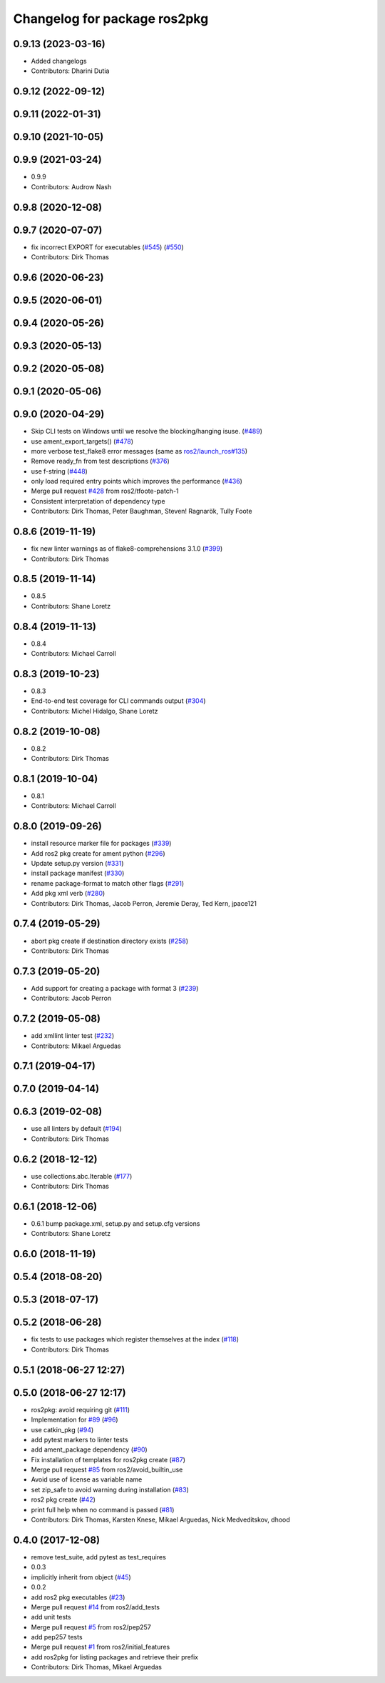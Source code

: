 ^^^^^^^^^^^^^^^^^^^^^^^^^^^^^
Changelog for package ros2pkg
^^^^^^^^^^^^^^^^^^^^^^^^^^^^^

0.9.13 (2023-03-16)
-------------------
* Added changelogs
* Contributors: Dharini Dutia

0.9.12 (2022-09-12)
-------------------

0.9.11 (2022-01-31)
-------------------

0.9.10 (2021-10-05)
-------------------

0.9.9 (2021-03-24)
------------------
* 0.9.9
* Contributors: Audrow Nash

0.9.8 (2020-12-08)
------------------

0.9.7 (2020-07-07)
------------------
* fix incorrect EXPORT for executables (`#545 <https://github.com/ros2/ros2cli/issues/545>`_) (`#550 <https://github.com/ros2/ros2cli/issues/550>`_)
* Contributors: Dirk Thomas

0.9.6 (2020-06-23)
------------------

0.9.5 (2020-06-01)
------------------

0.9.4 (2020-05-26)
------------------

0.9.3 (2020-05-13)
------------------

0.9.2 (2020-05-08)
------------------

0.9.1 (2020-05-06)
------------------

0.9.0 (2020-04-29)
------------------
* Skip CLI tests on Windows until we resolve the blocking/hanging isuse. (`#489 <https://github.com/ros2/ros2cli/issues/489>`_)
* use ament_export_targets() (`#478 <https://github.com/ros2/ros2cli/issues/478>`_)
* more verbose test_flake8 error messages (same as `ros2/launch_ros#135 <https://github.com/ros2/launch_ros/issues/135>`_)
* Remove ready_fn from test descriptions (`#376 <https://github.com/ros2/ros2cli/issues/376>`_)
* use f-string (`#448 <https://github.com/ros2/ros2cli/issues/448>`_)
* only load required entry points which improves the performance (`#436 <https://github.com/ros2/ros2cli/issues/436>`_)
* Merge pull request `#428 <https://github.com/ros2/ros2cli/issues/428>`_ from ros2/tfoote-patch-1
* Consistent interpretation of dependency type
* Contributors: Dirk Thomas, Peter Baughman, Steven! Ragnarök, Tully Foote

0.8.6 (2019-11-19)
------------------
* fix new linter warnings as of flake8-comprehensions 3.1.0 (`#399 <https://github.com/ros2/ros2cli/issues/399>`_)
* Contributors: Dirk Thomas

0.8.5 (2019-11-14)
------------------
* 0.8.5
* Contributors: Shane Loretz

0.8.4 (2019-11-13)
------------------
* 0.8.4
* Contributors: Michael Carroll

0.8.3 (2019-10-23)
------------------
* 0.8.3
* End-to-end test coverage for CLI commands output (`#304 <https://github.com/ros2/ros2cli/issues/304>`_)
* Contributors: Michel Hidalgo, Shane Loretz

0.8.2 (2019-10-08)
------------------
* 0.8.2
* Contributors: Dirk Thomas

0.8.1 (2019-10-04)
------------------
* 0.8.1
* Contributors: Michael Carroll

0.8.0 (2019-09-26)
------------------
* install resource marker file for packages (`#339 <https://github.com/ros2/ros2cli/issues/339>`_)
* Add ros2 pkg create for ament python (`#296 <https://github.com/ros2/ros2cli/issues/296>`_)
* Update setup.py version (`#331 <https://github.com/ros2/ros2cli/issues/331>`_)
* install package manifest (`#330 <https://github.com/ros2/ros2cli/issues/330>`_)
* rename package-format to match other flags (`#291 <https://github.com/ros2/ros2cli/issues/291>`_)
* Add pkg xml verb (`#280 <https://github.com/ros2/ros2cli/issues/280>`_)
* Contributors: Dirk Thomas, Jacob Perron, Jeremie Deray, Ted Kern, jpace121

0.7.4 (2019-05-29)
------------------
* abort pkg create if destination directory exists (`#258 <https://github.com/ros2/ros2cli/issues/258>`_)
* Contributors: Dirk Thomas

0.7.3 (2019-05-20)
------------------
* Add support for creating a package with format 3 (`#239 <https://github.com/ros2/ros2cli/issues/239>`_)
* Contributors: Jacob Perron

0.7.2 (2019-05-08)
------------------
* add xmllint linter test (`#232 <https://github.com/ros2/ros2cli/issues/232>`_)
* Contributors: Mikael Arguedas

0.7.1 (2019-04-17)
------------------

0.7.0 (2019-04-14)
------------------

0.6.3 (2019-02-08)
------------------
* use all linters by default (`#194 <https://github.com/ros2/ros2cli/issues/194>`_)
* Contributors: Dirk Thomas

0.6.2 (2018-12-12)
------------------
* use collections.abc.Iterable (`#177 <https://github.com/ros2/ros2cli/issues/177>`_)
* Contributors: Dirk Thomas

0.6.1 (2018-12-06)
------------------
* 0.6.1
  bump package.xml, setup.py and setup.cfg versions
* Contributors: Shane Loretz

0.6.0 (2018-11-19)
------------------

0.5.4 (2018-08-20)
------------------

0.5.3 (2018-07-17)
------------------

0.5.2 (2018-06-28)
------------------
* fix tests to use packages which register themselves at the index (`#118 <https://github.com/ros2/ros2cli/issues/118>`_)
* Contributors: Dirk Thomas

0.5.1 (2018-06-27 12:27)
------------------------

0.5.0 (2018-06-27 12:17)
------------------------
* ros2pkg: avoid requiring git (`#111 <https://github.com/ros2/ros2cli/issues/111>`_)
* Implementation for `#89 <https://github.com/ros2/ros2cli/issues/89>`_ (`#96 <https://github.com/ros2/ros2cli/issues/96>`_)
* use catkin_pkg (`#94 <https://github.com/ros2/ros2cli/issues/94>`_)
* add pytest markers to linter tests
* add ament_package dependency (`#90 <https://github.com/ros2/ros2cli/issues/90>`_)
* Fix installation of templates for ros2pkg create (`#87 <https://github.com/ros2/ros2cli/issues/87>`_)
* Merge pull request `#85 <https://github.com/ros2/ros2cli/issues/85>`_ from ros2/avoid_builtin_use
* Avoid use of license as variable name
* set zip_safe to avoid warning during installation (`#83 <https://github.com/ros2/ros2cli/issues/83>`_)
* ros2 pkg create (`#42 <https://github.com/ros2/ros2cli/issues/42>`_)
* print full help when no command is passed (`#81 <https://github.com/ros2/ros2cli/issues/81>`_)
* Contributors: Dirk Thomas, Karsten Knese, Mikael Arguedas, Nick Medveditskov, dhood

0.4.0 (2017-12-08)
------------------
* remove test_suite, add pytest as test_requires
* 0.0.3
* implicitly inherit from object (`#45 <https://github.com/ros2/ros2cli/issues/45>`_)
* 0.0.2
* add ros2 pkg executables (`#23 <https://github.com/ros2/ros2cli/issues/23>`_)
* Merge pull request `#14 <https://github.com/ros2/ros2cli/issues/14>`_ from ros2/add_tests
* add unit tests
* Merge pull request `#5 <https://github.com/ros2/ros2cli/issues/5>`_ from ros2/pep257
* add pep257 tests
* Merge pull request `#1 <https://github.com/ros2/ros2cli/issues/1>`_ from ros2/initial_features
* add ros2pkg for listing packages and retrieve their prefix
* Contributors: Dirk Thomas, Mikael Arguedas
